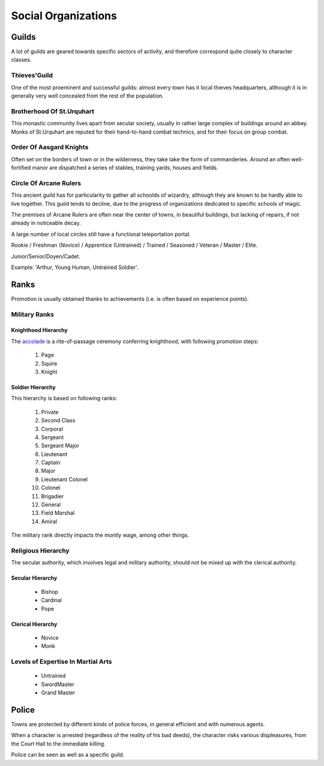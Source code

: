 
Social Organizations
====================


Guilds
------

A lot of guilds are geared towards specific sectors of activity, and therefore correspond quite closely to character classes.


Thieves'Guild
.............

One of the most proeminent and successful guilds: almost every town has it local thieves headquarters, although it is in generally very well concealed from the rest of the population.


Brotherhood Of St.Urquhart
..........................

This monastic community lives apart from secular society, usually in rather large complex of buildings around an abbey. Monks of St.Urquhart are reputed for their hand-to-hand combat technics, and for their focus on group combat.


Order Of Aasgard Knights
........................

Often set on the borders of town or in the wilderness, they take take the form of commanderies. Around an often well-fortified  manor are dispatched a series of stables, training yards, houses and fields.


Circle Of Arcane Rulers
.......................

This ancient guild has for particularity to gather all schoolds of wizardry, although they are known to be hardly able to live together. This guild tends to decline, due to the progress of organizations dedicated to specific schools of magic.

The premises of Arcane Rulers are often near the center of towns, in beautiful buildings, but lacking of repairs, if not already in noticeable decay.

A large number of local circles still have a functional teleportation portal.




Rookie / Freshman (Novice) / Apprentice (Untrained) / Trained / Seasoned / Veteran / Master / Elite.


Junior/Senior/Doyen/Cadet.


Example: 'Arthur, Young Human, Untrained Soldier'.






Ranks
-----

Promotion is usually obtained thanks to achievements (i.e. is often based on experience points).
 
 
Military Ranks
..............


Knighthood Hierarchy
____________________

The `accolade <http://en.wikipedia.org/wiki/Accolade>`_ is a rite-of-passage ceremony conferring knighthood, with following promotion steps:

 #. Page
 #. Squire
 #. Knight
 
 
Soldier Hierarchy
_________________


This hierarchy is based on following ranks:

 #. Private
 #. Second Class
 #. Corporal
 #. Sergeant
 #. Sergeant Major
 #. Lieutenant
 #. Captain
 #. Major
 #. Lieutenant Colonel
 #. Colonel
 #. Brigadier
 #. General
 #. Field Marshal
 #. Amiral

The military rank directly impacts the montly wage, among other things.


Religious Hierarchy
...................

The secular authority, which involves legal and military authority, should not be mixed up with the clerical authority.


 

Secular Hierarchy
_________________

 - Bishop
 - Cardinal
 - Pope

 
Clerical Hierarchy
__________________

 - Novice
 - Monk

 
Levels of Expertise In Martial Arts
...................................

 - Untrained
 - SwordMaster
 - Grand Master



Police
------

Towns are protected by different kinds of police forces, in general efficient and with numerous agents.

When a character is arrested (regardless of the reality of his bad deeds), the character risks various displeasures, from the Court Hall to the immediate killing.

Police can be seen as well as a specific guild.


